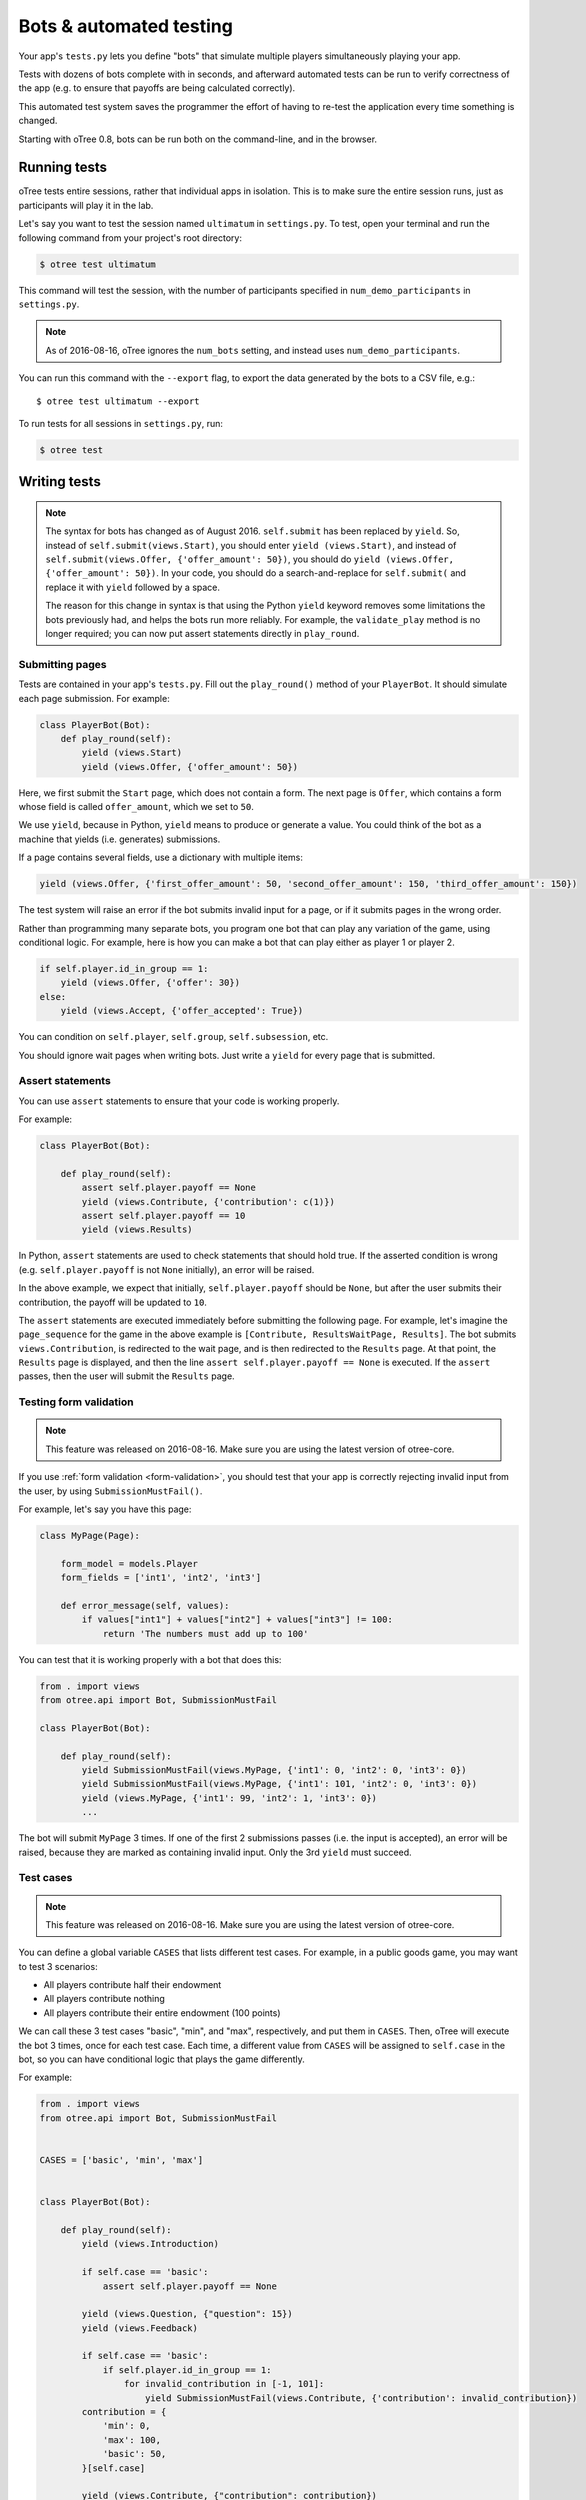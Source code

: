 .. _bots:

Bots & automated testing
========================

Your app's ``tests.py`` lets you define "bots" that simulate multiple players simultaneously
playing your app.

Tests with dozens of bots complete with in seconds, and afterward
automated tests can be run to verify correctness of the app (e.g. to
ensure that payoffs are being calculated correctly).

This automated test system saves the programmer the effort of having to
re-test the application every time something is changed.

Starting with oTree 0.8, bots can be run both on the command-line,
and in the browser.

Running tests
-------------

oTree tests entire sessions, rather that individual apps in isolation.
This is to make sure the entire session runs, just as participants will
play it in the lab.

Let's say you want to test the session named ``ultimatum`` in
``settings.py``. To test, open your terminal
and run the following command from your project's root directory:

.. code-block:: bash

    $ otree test ultimatum

This command will test the session, with the number of participants
specified in ``num_demo_participants`` in ``settings.py``.

.. note::

    As of 2016-08-16, oTree ignores the ``num_bots`` setting,
    and instead uses ``num_demo_participants``.

You can run this command with the ``--export`` flag,
to export the data generated by the bots to a CSV file, e.g.::

    $ otree test ultimatum --export

To run tests for all sessions in ``settings.py``, run:

.. code-block:: bash

    $ otree test


Writing tests
-------------

.. note::

    The syntax for bots has changed as of August 2016. ``self.submit`` has
    been replaced by ``yield``. So, instead of
    ``self.submit(views.Start)``, you should enter ``yield (views.Start)``,
    and instead of ``self.submit(views.Offer, {'offer_amount': 50})``,
    you should do ``yield (views.Offer, {'offer_amount': 50})``. In your code,
    you should do a search-and-replace for ``self.submit(`` and replace it with
    ``yield`` followed by a space.

    The reason for this change in syntax is that using the Python ``yield``
    keyword removes some limitations the bots previously had,
    and helps the bots run more reliably.
    For example, the ``validate_play`` method is no longer required;
    you can now put assert statements directly in ``play_round``.

Submitting pages
~~~~~~~~~~~~~~~~

Tests are contained in your app's ``tests.py``. Fill out the
``play_round()`` method of your ``PlayerBot``. It should simulate each page
submission. For example:

.. code-block:: python

    class PlayerBot(Bot):
        def play_round(self):
            yield (views.Start)
            yield (views.Offer, {'offer_amount': 50})

Here, we first submit the ``Start`` page, which does not contain a form.
The next page is ``Offer``, which contains a form whose field is called
``offer_amount``, which we set to ``50``.

We use ``yield``, because in Python,
``yield`` means to produce or generate a value.
You could think of the bot as a machine that yields (i.e. generates) submissions.

If a page contains several fields, use a dictionary with multiple items:

.. code-block:: python

    yield (views.Offer, {'first_offer_amount': 50, 'second_offer_amount': 150, 'third_offer_amount': 150})


The test system will raise an error if the bot submits invalid input for a page,
or if it submits pages in the wrong order.

Rather than programming many separate bots, you program one bot that can
play any variation of the game, using conditional logic.
For example, here is how you can make a bot that can play either as player 1 or player 2.

.. code-block:: python

    if self.player.id_in_group == 1:
        yield (views.Offer, {'offer': 30})
    else:
        yield (views.Accept, {'offer_accepted': True})

You can condition on ``self.player``, ``self.group``, ``self.subsession``, etc.

You should ignore wait pages when writing bots. Just write a ``yield`` for every page
that is submitted.


Assert statements
~~~~~~~~~~~~~~~~~

You can use ``assert`` statements to ensure that your code is working properly.

For example:

.. code-block:: python

    class PlayerBot(Bot):

        def play_round(self):
            assert self.player.payoff == None
            yield (views.Contribute, {'contribution': c(1)})
            assert self.player.payoff == 10
            yield (views.Results)

In Python, ``assert`` statements are used to check statements that should hold true.
If the asserted condition is wrong (e.g. ``self.player.payoff`` is not ``None`` initially),
an error will be raised.

In the above example, we expect that initially, ``self.player.payoff`` should be ``None``,
but after the user submits their contribution, the payoff will be updated to ``10``.

The ``assert`` statements are executed immediately before submitting the following page.
For example, let's imagine the ``page_sequence`` for the game in the above example is
``[Contribute, ResultsWaitPage, Results]``. The bot submits ``views.Contribution``,
is redirected to the wait page, and is then redirected to the ``Results`` page.
At that point, the ``Results`` page is displayed, and then the line
``assert self.player.payoff == None`` is executed. If the ``assert`` passes,
then the user will submit the ``Results`` page.


Testing form validation
~~~~~~~~~~~~~~~~~~~~~~~

.. note::

    This feature was released on 2016-08-16. Make sure you are using the latest
    version of otree-core.

If you use :ref:`form validation <form-validation>`,
you should test that your app is correctly rejecting invalid input from the user,
by using ``SubmissionMustFail()``.

For example, let's say you have this page:

.. code-block:: python

    class MyPage(Page):

        form_model = models.Player
        form_fields = ['int1', 'int2', 'int3']

        def error_message(self, values):
            if values["int1"] + values["int2"] + values["int3"] != 100:
                return 'The numbers must add up to 100'

You can test that it is working properly with a bot that does this:

.. code-block:: python


    from . import views
    from otree.api import Bot, SubmissionMustFail

    class PlayerBot(Bot):

        def play_round(self):
            yield SubmissionMustFail(views.MyPage, {'int1': 0, 'int2': 0, 'int3': 0})
            yield SubmissionMustFail(views.MyPage, {'int1': 101, 'int2': 0, 'int3': 0})
            yield (views.MyPage, {'int1': 99, 'int2': 1, 'int3': 0})
            ...

The bot will submit ``MyPage`` 3 times. If one of the first 2 submissions passes
(i.e. the input is accepted), an error will be raised, because they are marked as
containing invalid input.
Only the 3rd ``yield`` must succeed.


Test cases
~~~~~~~~~~

.. note::

    This feature was released on 2016-08-16. Make sure you are using the latest
    version of otree-core.

You can define a global variable ``CASES`` that lists different test cases.
For example, in a public goods game, you may want to test 3 scenarios:

-   All players contribute half their endowment
-   All players contribute nothing
-   All players contribute their entire endowment (100 points)

We can call these 3 test cases "basic", "min", and "max", respectively,
and put them in ``CASES``. Then, oTree will execute the bot 3 times, once for
each test case. Each time, a different value from ``CASES`` will be assigned to ``self.case``
in the bot, so you can have conditional logic that plays the game differently.

For example:

.. code-block:: python

    from . import views
    from otree.api import Bot, SubmissionMustFail


    CASES = ['basic', 'min', 'max']


    class PlayerBot(Bot):

        def play_round(self):
            yield (views.Introduction)

            if self.case == 'basic':
                assert self.player.payoff == None

            yield (views.Question, {"question": 15})
            yield (views.Feedback)

            if self.case == 'basic':
                if self.player.id_in_group == 1:
                    for invalid_contribution in [-1, 101]:
                        yield SubmissionMustFail(views.Contribute, {'contribution': invalid_contribution})
            contribution = {
                'min': 0,
                'max': 100,
                'basic': 50,
            }[self.case]

            yield (views.Contribute, {"contribution": contribution})
            yield (views.Results)

            if self.player.id_in_group == 1:

                if self.case == 'min':
                    expected_payoff = 110
                elif self.case == 'max':
                    expected_payoff = 190
                else:
                    expected_payoff = 150
                assert self.player.payoff == expected_payoff

``CASES`` needs to be a list, but it can contain any data type, such as strings,
integers, or even dictionaries. Here is a trust game bot that uses dictionaries
as cases.

.. code-block:: python

    from . import views
    from otree.api import Bot, SubmissionMustFail


    CASES = [
        {'offer': 0, 'return': 0, 'p1_payoff': 10, 'p2_payoff': 0},
        {'offer': 5, 'return': 10, 'p1_payoff': 15, 'p2_payoff': 5},
        {'offer': 10, 'return': 30, 'p1_payoff': 30, 'p2_payoff': 0}
    ]

    class PlayerBot(Bot):

        def play_round(self):
            case = self.case
            if self.player.id_in_group == 1:
                yield (views.Send, {"sent_amount": case['offer']})

            else:
                for invalid_return in [-1, case['offer'] * Constants.multiplication_factor + 1]:
                    yield SubmissionMustFail(views.SendBack, {'sent_back_amount': invalid_return})
                yield (views.SendBack, {'sent_back_amount': case['return']})

            yield (views.Results)


            if self.player.id_in_group == 1:
                expected_payoff = case['p1_payoff']
            else:
                expected_payoff = case['p2_payoff']

            assert self.player.payoff == expected_payoff

Checking the HTML
~~~~~~~~~~~~~~~~~

.. note::

    This feature was released on 2016-08-16. Make sure you are using the latest
    version of otree-core.


In the bot, ``self.html`` will be a string
containing the HTML of the page you are about to submit.
So, you can do ``assert`` statements to ensure that the HTML does or does not contain
some specific text. For example, here is a "beauty contest" game bot that ensures
that results are reported correctly:

.. code-block:: python

    from . import views
    from otree.api import Bot, SubmissionMustFail

    CASES = ['basic', 'tie']

    class PlayerBot(Bot):

        def play_round(self):
            case = self.case

            # start game
            yield (views.Introduction)
            yield (views.Question1, {
                "training_question_1_win_pick": 15,
                "training_question_1_my_payoff": 15,
            })

            yield (views.Feedback1)

            if case == 'basic':
                if self.player.id_in_group == 1:
                    for invalid_guess in [-1, 101]:
                        yield SubmissionMustFail(views.Guess, {"guess_value": invalid_guess})
                if self.player.id_in_group == 2:
                    guess_value = 9
                else:
                    guess_value = 10
            else:
                if self.player.id_in_group in [2, 4]:
                    guess_value = 9
                else:
                    guess_value = 10

            yield (views.Guess, {"guess_value": guess_value})

            if case == 'basic':
                if self.player.id_in_group == 2:
                    assert self.player.is_winner
                    assert 'you were the winner' in self.html
                else:
                    assert not self.player.is_winner
                    assert 'you were not the winner' in self.html
                expected_winners = 1
            else:
                if self.player.id_in_group in [2, 4]:
                    assert self.player.is_winner
                    assert 'you were one of them' in self.html
                else:
                    assert not self.player.is_winner
                    assert 'you were not one of them' in self.html
                expected_winners = 2

            if self.player.id_in_group == 1:
                num_winners = sum([1 for p in self.group.get_players() if p.is_winner])
                assert num_winners == expected_winners
                if num_winners > 1:
                    assert self.group.tie == True


            yield (views.Results)

``self.html`` is updated with the next page's HTML, after every ``yield`` statement.

Checking form fields in HTML
~~~~~~~~~~~~~~~~~~~~~~~~~~~~

.. note::

    This feature was released on 2016-08-16. Make sure you are using the latest
    version of otree-core.

Before the bot submits a page,
oTree checks that any form fields the bot is trying to submit are actually found
in the page's HTML.

.. _browser-bots:

Browser bots
------------

.. note::

    As of 2016-07-28, the configuration of browser bots has changed
    from when the feature was released a few weeks ago.
    ``--botworker`` was added; ``USE_BROWSER_BOTS = True`` setting was replaced by
    ``'use_browser_bots': True`` in session config; and bot syntax changed from
    ``self.submit()`` to ``yield ()`` as described above.

Starting with oTree 0.8, bots can run in the browser.
They run the same way as command-line bots,
by executing the submits in your ``tests.py``.

However, the advantage is that they test the app in a more full and realistic
way, because they use a real web browser, rather than the simulated command-line
browser. Also, while it's playing you can briefly see
each page and notice if there are visual errors.

Basic use
~~~~~~~~~

-   Make sure you have programmed a bot in your ``tests.py`` as described above
    (preferably using ``yield`` rather than ``self.submit``).
-   In ``settings.py``, set ``'use_browser_bots': True`` for your session config(s).
-   If using Heroku, change your ``Procfile`` so that the ``webandworkers``
    command has a ``--botworker`` flag: ``otree webandworkers --botworker``.
-   Run your server and create a session. The pages will auto-play
    with browser bots, once the start links are opened.

Command-line browser bots (running locally)
~~~~~~~~~~~~~~~~~~~~~~~~~~~~~~~~~~~~~~~~~~~

For more automated testing, you can use the ``otree browser_bots`` command,
which launches browser bots from the command line.

-   Make sure Google Chrome is installed, or set ``BROWSER_COMMAND`` in ``settings.py``
    (more info below).
-   Run your server (e.g. ``otree runserver``)
-   Close all Chrome windows.
-   Run this (substituting the name of your
    session config)::

        otree browser_bots public_goods

This should automatically launch several Chrome tabs, which will play the game
very quickly. When finished, the tabs will close, and you will see a report in
your terminal window of how long it took.

If Chrome doesn't close windows properly,
make sure you closed all Chrome windows prior to launching the command.


Command-line browser bots on a remote server (e.g. Heroku)
~~~~~~~~~~~~~~~~~~~~~~~~~~~~~~~~~~~~~~~~~~~~~~~~~~~~~~~~~~

Let's say you want to test your ``public_goods`` session config on
a remote server, such as http://lit-bastion-5032.herokuapp.com/.
It could be Heroku or any other server.

First, read the instructions above for running the command-line launcher
locally.

If using Heroku, change your ``Procfile`` so that the ``webandworkers``
command has a ``--botworker`` flag: ``otree webandworkers --botworker``.

If using ``runprodserver`` (e.g. non-Heroku server), add ``--botworker``
to the ``runprodserver`` command, e.g. ``otree runprodserver --botworker``.

Deploy your code to the server. Then close all Chrome windows,
and then run this command::

    otree browser_bots public_goods --server-url=http://lit-bastion-5032.herokuapp.com

(Don't use ``heroku run``, just execute the command as written above.)


Command-line browser bots: tips & tricks
~~~~~~~~~~~~~~~~~~~~~~~~~~~~~~~~~~~~~~~~

(If the server is running on a host/port other than the usual ``http://127.0.0.1:8000``,
you need to pass ``--server-url`` as shown above.)

If using ``runprodserver`` (e.g. non-Heroku server), add ``--botworker``
to the ``runprodserver`` command, e.g. ``otree runprodserver --botworker``.

You will get the best performance if you use PostgreSQL or MySQL rather than
SQLite, and use ``runprodserver --botworker`` rather than ``runserver``.

On my PC, running the default public_goods session with 3 participants takes about 4-5 seconds,
and with 9 participants takes about 10 seconds.


Choosing session configs and sizes
~~~~~~~~~~~~~~~~~~~~~~~~~~~~~~~~~~

You can specify the number of participants::

    otree browser_bots ultimatum 6

To test all session configs, just run this::

    otree browser_bots

Currently it defaults to ``num_demo_participants`` rather than ``num_bots``
(for performance reasons), but that may change in the future.

Browser bots: misc notes
~~~~~~~~~~~~~~~~~~~~~~~~

You can use a browser other than Chrome by setting ``BROWSER_COMMAND``
in ``settings.py``. Then, oTree will open the browser by doing something like
``subprocess.Popen(settings.BROWSER_COMMAND)``.

(Optional) To make the bots run more quickly, disable most/all add-ons, especially ad-blockers.
Or `create a fresh Chrome profile <https://support.google.com/chrome/answer/142059?hl=en>`__
that you use just for browser testing. When oTree launches Chrome,
it should use the last profile you had open.

Bots tips & tricks
------------------

You can put ``assert`` statements
to check that the correct values are being stored in the database.
For example, if a player's bonus is defined to be 100 minus their
offer, you can check your program is calculating it correctly as
follows:

.. code-block:: python

    yield (views.Offer, {'offer': c(30)})
    assert self.player.bonus == c(70)

You can use random amounts to test that your program can handle any
type of random input::

   ``yield (views.Offer, {'offer': random.randint(0,100)})``



